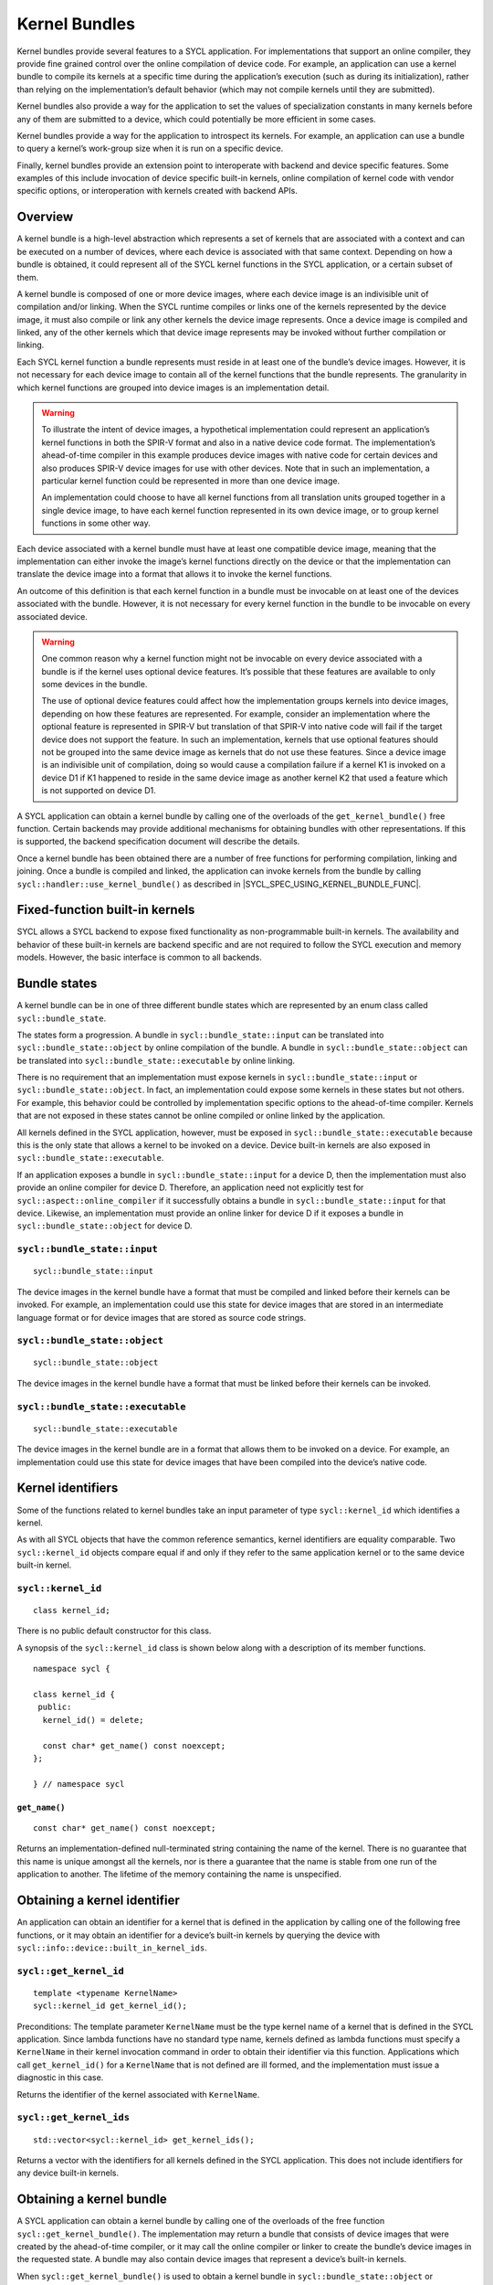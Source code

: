 ..
  Copyright 2024 The Khronos Group Inc.
  SPDX-License-Identifier: CC-BY-4.0

.. _iface-kernel-bundle:

**************
Kernel Bundles
**************


Kernel bundles provide several features to a SYCL application.
For implementations that support an online compiler, they provide
fine grained control over the online compilation of device code.
For example, an application can use a kernel bundle to compile its
kernels at a specific time during the application’s execution
(such as during its initialization), rather than relying on the
implementation’s default behavior (which may not compile kernels
until they are submitted).

Kernel bundles also provide a way for the application to set the
values of specialization constants in many kernels before any of
them are submitted to a device, which could potentially be more
efficient in some cases.

Kernel bundles provide a way for the application to introspect its
kernels. For example, an application can use a bundle to query a
kernel’s work-group size when it is run on a specific device.

Finally, kernel bundles provide an extension point to interoperate
with backend and device specific features. Some examples of this
include invocation of device specific built-in kernels, online
compilation of kernel code with vendor specific options, or
interoperation with kernels created with backend APIs.

========
Overview
========

A kernel bundle is a high-level abstraction which represents
a set of kernels that are associated with a context and can
be executed on a number of devices, where each device is
associated with that same context. Depending on how a bundle
is obtained, it could represent all of the SYCL kernel functions
in the SYCL application, or a certain subset of them.

A kernel bundle is composed of one or more device images, where
each device image is an indivisible unit of compilation and/or
linking. When the SYCL runtime compiles or links one of the
kernels represented by the device image, it must also compile
or link any other kernels the device image represents. Once a
device image is compiled and linked, any of the other kernels
which that device image represents may be invoked without
further compilation or linking.

Each SYCL kernel function a bundle represents must reside in at
least one of the bundle’s device images. However, it is not
necessary for each device image to contain all of the kernel
functions that the bundle represents. The granularity in which
kernel functions are grouped into device images is
an implementation detail.

.. warning::

  To illustrate the intent of device images, a hypothetical
  implementation could represent an application’s kernel
  functions in both the SPIR-V format and also in a native
  device code format. The implementation’s ahead-of-time
  compiler in this example produces device images with native
  code for certain devices and also produces SPIR-V device
  images for use with other devices. Note that in such an
  implementation, a particular kernel function could be
  represented in more than one device image.

  An implementation could choose to have all kernel functions
  from all translation units grouped together in a single
  device image, to have each kernel function represented
  in its own device image, or to group kernel functions
  in some other way.

Each device associated with a kernel bundle must have at
least one compatible device image, meaning that the
implementation can either invoke the image’s kernel
functions directly on the device or that the implementation
can translate the device image into a format that
allows it to invoke the kernel functions.

An outcome of this definition is that each kernel function
in a bundle must be invocable on at least one of the devices
associated with the bundle. However, it is not necessary for
every kernel function in the bundle to be invocable on
every associated device.

.. warning::

  One common reason why a kernel function might not be
  invocable on every device associated with a bundle is if
  the kernel uses optional device features. It’s possible
  that these features are available to only some devices
  in the bundle.

  The use of optional device features could affect how the
  implementation groups kernels into device images,
  depending on how these features are represented. For
  example, consider an implementation where the optional
  feature is represented in SPIR-V but translation of that
  SPIR-V into native code will fail if the target device
  does not support the feature. In such an implementation,
  kernels that use optional features should not be grouped
  into the same device image as kernels that do not use
  these features. Since a device image is an indivisible
  unit of compilation, doing so would cause a compilation
  failure if a kernel K1 is invoked on a device D1 if K1
  happened to reside in the same device image as another
  kernel K2 that used a feature which is not supported
  on device D1.
.. seealso:: |SYCL_SPEC_OPTIONAL_KERNEL_FEATURES|

A SYCL application can obtain a kernel bundle by calling one of the
overloads of the ``get_kernel_bundle()`` free function. Certain
backends may provide additional mechanisms for obtaining bundles
with other representations. If this is supported, the backend
specification document will describe the details.

Once a kernel bundle has been obtained there are a number of free
functions for performing compilation, linking and joining. Once a
bundle is compiled and linked, the application can invoke kernels
from the bundle by calling ``sycl::handler::use_kernel_bundle()`` as
described in |SYCL_SPEC_USING_KERNEL_BUNDLE_FUNC|.


===============================
Fixed-function built-in kernels
===============================

SYCL allows a SYCL backend to expose fixed functionality as
non-programmable built-in kernels. The availability and
behavior of these built-in kernels are backend specific
and are not required to follow the SYCL execution and
memory models. However, the basic interface is
common to all backends.

=============
Bundle states
=============

A kernel bundle can be in one of three different bundle states
which are represented by an enum class called ``sycl::bundle_state``.

The states form a progression. A bundle in
``sycl::bundle_state::input`` can be translated into
``sycl::bundle_state::object`` by online compilation of the bundle.
A bundle in ``sycl::bundle_state::object`` can be translated into
``sycl::bundle_state::executable`` by online linking.

There is no requirement that an implementation must expose kernels in
``sycl::bundle_state::input`` or ``sycl::bundle_state::object``. In fact,
an implementation could expose some kernels in these states but not
others. For example, this behavior could be controlled by
implementation specific options to the ahead-of-time compiler.
Kernels that are not exposed in these states cannot be
online compiled or online linked by the application.

All kernels defined in the SYCL application, however, must be
exposed in ``sycl::bundle_state::executable`` because this is the
only state that allows a kernel to be invoked on a device.
Device built-in kernels are also exposed in
``sycl::bundle_state::executable``.

If an application exposes a bundle in ``sycl::bundle_state::input``
for a device D, then the implementation must also provide an
online compiler for device D. Therefore, an application need
not explicitly test for ``sycl::aspect::online_compiler`` if it
successfully obtains a bundle in ``sycl::bundle_state::input``
for that device. Likewise, an implementation must provide
an online linker for device D if it exposes a bundle in
``sycl::bundle_state::object`` for device D.


``sycl::bundle_state::input``
=============================

::

  sycl::bundle_state::input

The device images in the kernel bundle have a format that must
be compiled and linked before their kernels can be invoked.
For example, an implementation could use this state for
device images that are stored in an intermediate language
format or for device images that are stored as source
code strings.

``sycl::bundle_state::object``
==============================

::

  sycl::bundle_state::object

The device images in the kernel bundle have a format that must
be linked before their kernels can be invoked.

``sycl::bundle_state::executable``
==================================

::

  sycl::bundle_state::executable

The device images in the kernel bundle are in a format that
allows them to be invoked on a device. For example, an
implementation could use this state for device images
that have been compiled into the device’s native code.


==================
Kernel identifiers
==================

Some of the functions related to kernel bundles take an input parameter
of type ``sycl::kernel_id`` which identifies a kernel.

As with all SYCL objects that have the common reference semantics,
kernel identifiers are equality comparable. Two ``sycl::kernel_id``
objects compare equal if and only if they refer to the same
application kernel or to the same device built-in kernel.

.. _kernel_id:

``sycl::kernel_id``
===================

::

 class kernel_id;

There is no public default constructor for this class.

A synopsis of the ``sycl::kernel_id`` class is shown below along with a
description of its member functions.

::

  namespace sycl {

  class kernel_id {
   public:
    kernel_id() = delete;

    const char* get_name() const noexcept;
  };

  } // namespace sycl

``get_name()``
--------------

::

  const char* get_name() const noexcept;

Returns an implementation-defined null-terminated string
containing the name of the kernel. There is no guarantee
that this name is unique amongst all the kernels, nor is
there a guarantee that the name is stable from one run of
the application to another. The lifetime of the memory
containing the name is unspecified.

=============================
Obtaining a kernel identifier
=============================

An application can obtain an identifier for a kernel that
is defined in the application by calling one of the following
free functions, or it may obtain an identifier for a device’s
built-in kernels by querying the device with
``sycl::info::device::built_in_kernel_ids``.

``sycl::get_kernel_id``
=======================

::

  template <typename KernelName>
  sycl::kernel_id get_kernel_id();

Preconditions: The template parameter ``KernelName`` must be the type
kernel name of a kernel that is defined in the SYCL application. Since
lambda functions have no standard type name, kernels defined as lambda
functions must specify a ``KernelName`` in their kernel invocation
command in order to obtain their identifier via this function.
Applications which call ``get_kernel_id()`` for a ``KernelName``
that is not defined are ill formed, and the implementation must
issue a diagnostic in this case.

Returns the identifier of the kernel associated with ``KernelName``.

``sycl::get_kernel_ids``
========================

::

  std::vector<sycl::kernel_id> get_kernel_ids();

Returns a vector with the identifiers for all kernels defined
in the SYCL application. This does not include identifiers for
any device built-in kernels.

=========================
Obtaining a kernel bundle
=========================

A SYCL application can obtain a kernel bundle by calling one of the
overloads of the free function ``sycl::get_kernel_bundle()``. The
implementation may return a bundle that consists of device images
that were created by the ahead-of-time compiler, or it may call the
online compiler or linker to create the bundle’s device images in the
requested state. A bundle may also contain device images that
represent a device’s built-in kernels.

When ``sycl::get_kernel_bundle()`` is used to obtain a kernel bundle in
``sycl::bundle_state::object`` or ``sycl::bundle_state::executable``,
any specialization constants in the bundle will have their
default values.

``sycl::get_kernel_bundle``
===========================

::

  template <sycl::bundle_state State>
  sycl::kernel_bundle<State> get_kernel_bundle(const sycl::context& ctxt,
                                               const std::vector<sycl::device>& devs);

Returns: A kernel bundle in state ``State`` which contains all of the kernels
in the application which are compatible with at least one of the devices in
``devs``. This does not include any device built-in kernels. The bundle’s
set of associated devices is ``devs`` (with any duplicate devices removed).

Since the implementation may not represent all kernels in
``sycl::bundle_state::input`` or ``sycl::bundle_state::object``, calling
this function with one of those states may return a bundle that is missing
some of the application’s kernels.

Throws:

* A ``sycl::exception`` with the ``sycl::errc::invalid`` error code if any
  of the devices in ``devs`` is not one of devices contained by the context
  ``ctxt`` or is not a descendent device of some device in ``ctxt``.
* A ``sycl::exception`` with the ``sycl::errc::invalid`` error code if the
  ``devs`` vector is empty.
* A ``sycl::exception`` with the ``sycl::errc::invalid`` error code if
  ``Stat`` is ``sycl::bundle_state::input`` and any device in
  ``devs`` does not have ``sycl::aspect::online_compiler``.
* A ``sycl::exception`` with the ``sycl::errc::invalid`` error code if
  ``State`` is ``sycl::bundle_state::object`` and any device in
  ``devs`` does not have ``sycl::aspect::online_linker``.
* A ``sycl::exception`` with the ``sycl::errc::build`` error code if
  ``State`` is ``sycl::bundle_state::object`` or
  ``sycl::bundle_state::executable``, if the implementation needs
  to perform an online compile or link, and if the online
  compile or link fails.

::

  template <sycl::bundle_state State>
  sycl::kernel_bundle<State> get_kernel_bundle(const sycl::context& ctxt,
                                               const std::vector<sycl::device>& devs,
                                               const std::vector<sycl::kernel_id>& kernelIds);

Returns: A kernel bundle in state ``State`` which contains all of
the device images that are compatible with at least one of the
devices in ``devs``, further filtered to contain only those device
images that contain at least one of the kernels with the given
identifiers. These identifiers may represent kernels that are defined
in the application, device built-in kernels, or a mixture of the two.
Since the device images may group many kernels together,
the returned bundle may contain additional kernels beyond those
that are requested in ``kernelIds``. The bundle’s set of associated
devices is ``devs`` (with duplicate devices removed).

Since the implementation may not represent all kernels in
``sycl::bundle_state::input`` or ``sycl::bundle_state::object``,
calling this function with one of those states may return a
bundle that is missing some of the kernels in ``kernelIds``.
The application can test for this via
``sycl::kernel_bundle::has_kernel()``.

Throws:

* A ``sycl::exception`` with the ``sycl::errc::invalid`` error code if
  any of the kernels identified by ``kernelIds`` are incompatible with
  all devices in ``devs``.
* A ``sycl::exception`` with the ``sycl::errc::invalid`` error code if
  any of the devices in ``devs`` is not one of devices contained by the
  context ``ctxt`` or is not a descendent device of some device in ``ctxt``.
* A ``sycl::exception`` with the ``sycl::errc::invalid`` error code if
  the ``devs`` vector is empty.
* A ``sycl::exception`` with the ``sycl::errc::invalid`` error code if
  ``State`` is ``sycl::bundle_state::input`` and any device in ``devs``
  does not have ``sycl::aspect::online_compiler``.
* A ``sycl::exception`` with the ``sycl::errc::invalid`` error code if
  ``State`` is ``sycl::bundle_state::object`` and any device in ``devs``
  does not have ``sycl::aspect::online_linker``.
* A ``sycl::exception`` with the ``sycl::errc::build`` error code if ``State``
  is ``sycl::bundle_state::object`` or ``sycl::bundle_state::executable``, if
  the implementation needs to perform an online compile or link, and
  if the online compile or link fails.

::

  template <sycl::bundle_state State, typename Selector>
  sycl::kernel_bundle<State> get_kernel_bundle(const sycl::context& ctxt,
                                               const std::vector<sycl::device>& devs,
                                               Selector selector);

Preconditions: The ``selector`` must be a unary predicate whose return
value is convertible to ``bool`` and whose parameter is
``const sycl::device_image<State>&``.

Effects: The predicate function ``selector`` is called once for every
device image in the application of state ``State`` which is compatible
with at least one of the devices in ``devs``. The function’s return
value determines whether a device image is included in the new
kernel bundle. The ``selector`` is called only for device images
that contain kernels defined in the application, not for device
images that contain device built-in kernels.

Returns: A kernel bundle in state ``State`` which contains all
of the device images for which the ``selecto`` returns ``true``.
The bundle’s set of associated devices is ``devs``
(with duplicate devices removed).

Throws:

* A ``sycl::exception`` with the ``sycl::errc::invalid`` error code if any of
  the devices in ``devs`` is not one of devices contained by the
  context ``ctxt`` or is not a descendent device of some device
  in ``ctxt``.
* A ``sycl::exception`` with the ``sycl::errc::invalid`` error code if
  the ``devs`` vector is empty.
* A ``sycl::exception`` with the ``sycl::errc::invalid`` error code if
  ``State`` is ``sycl::bundle_state::input`` and any device in
  ``devs`` does not have ``sycl::aspect::online_compiler``.
* A ``sycl::exception`` with the ``sycl::errc::invalid`` error code if
  ``State`` is ``sycl::bundle_state::object`` and any device in
  ``devs`` does not have ``sycl::aspect::online_linker``.

::

  template <sycl::bundle_state State> // (1)
  sycl::kernel_bundle<State> get_kernel_bundle(const sycl::context& ctxt);

  template <sycl::bundle_state State> // (2)
  sycl::kernel_bundle<State> get_kernel_bundle(const context& ctxt,
                                               const std::vector<kernel_id>& kernelIds);

  template <sycl::bundle_state State, typename Selector> // (3)
  sycl::kernel_bundle<State> get_kernel_bundle(const sycl::context& ctxt, Selector selector);

1. Equivalent to
   ``sycl::get_kernel_bundle<State>(ctxt, ctxt.get_devices())``.

2. Equivalent to
   ``sycl::get_kernel_bundle<State>(ctxt, ctxt.get_devices(), kernelIds)``.

3. Equivalent to
   ``sycl::get_kernel_bundle<State>(ctxt, ctxt.get_devices(), selector)``.

::

  template <typename KernelName, sycl::bundle_state State> // (1)
  sycl::kernel_bundle<State> get_kernel_bundle(const sycl::context& ctxt);

  template <typename KernelName, sycl::bundle_state State> // (2)
  sycl::kernel_bundle<State> get_kernel_bundle(const sycl::context& ctxt,
                                               const std::vector<sycl::device>& devs);

Preconditions: The template parameter ``KernelName`` must be the type
kernel name of a kernel that is defined in the SYCL application. Since
lambda functions have no standard type name, kernels defined as lambda
functions must specify a ``KernelName`` in their kernel invocation
command in order to use these functions. Applications which call
these functions for a ``KernelName`` that is not defined are ill
formed, and the implementation must issue a diagnostic in this case.

1. Equivalent to ``sycl::get_kernel_bundle<State>(ctxt, ctxt.get_devices(),
   {get_kernel_id<KernelName>()})``.

2. Equivalent to ``sycl::get_kernel_bundle<State>(ctxt, devs,
   {get_kernel_id<KernelName>()})``.

==================================
Querying if a kernel bundle exists
==================================

Most overloads of ``sycl::get_kernel_bundle()`` have a matching overload of
the free function ``sycl::has_kernel_bundle()`` which checks to
see if a kernel bundle with the requested characteristics exists.

``sycl::has_kernel_bundle``
===========================

::

  template <sycl::bundle_state State>
  bool has_kernel_bundle(const sycl::context& ctxt, const std::vector<sycl::device>& devs);

Returns ``true`` only if all of the following are true:

* The application defines at least one kernel that is compatible with at
  least one of the devices in ``devs``, and that kernel can be represented
  in a device image of state ``State``.
* If ``State`` is ``sycl::bundle_state::input``, all devices in
  ``devs`` have ``sycl::aspect::online_compiler``.
* If ``State`` is ``sycl::bundle_state::object``, all devices in
  ``devs`` have ``sycl::aspect::online_linker``.

Throws:

* A ``sycl::exception`` with the ``sycl::errc::invalid`` error code if any of
  the devices in ``devs`` is not one of devices contained by the
  context ``ctxt`` or is not a descendent device of some device in ``ctxt``.
* A ``sycl::exception`` with the ``sycl::errc::invalid`` error code if the
  ``devs`` vector is empty.

::

  template <sycl::bundle_state State>
  bool has_kernel_bundle(const sycl::context& ctxt,
                         const std::vector<sycl::device>& devs,
                         const std::vector<sycl::kernel_id>& kernelIds);

Returns ``true`` only if all of the following are true:

* Each of the kernels in ``kernelIds`` can be represented in a
  device image of state ``State``.
* Each of the kernels in ``kernelIds`` is compatible with at
  least one of the devices in ``devs``.
* If ``State`` is ``sycl::bundle_state::input``, all devices in
  ``devs`` have ``sycl::aspect::online_compiler``.
* If ``State`` is ``sycl::bundle_state::object``, all devices in
  ``devs`` have ``sycl::aspect::online_linker``.

Throws:

* A ``sycl::exception`` with the ``sycl::errc::invalid`` error code if any
  of the devices in ``devs`` is not one of devices contained by
  the context ``ctxt`` or is not a descendent device of some
  device in ``ctxt``.
* A ``sycl::exception`` with the ``sycl::errc::invalid`` error code if
  the ``devs`` vector is empty.

::

  template <sycl::bundle_state State> // (1)
  bool has_kernel_bundle(const sycl::context& ctxt);

  template <sycl::bundle_state State> // (2)
  bool has_kernel_bundle(const sycl::context& ctxt,
                         const std::vector<sycl::kernel_id>& kernelIds);

1. Equivalent to
   ``sycl::has_kernel_bundle(ctxt, ctxt.get_devices())``.

2. Equivalent to
   ``sycl::has_kernel_bundle<State>(ctxt, ctxt.get_devices(), kernelIds)``.

::

  template <typename KernelName, bundle_state State> // (1)
  bool has_kernel_bundle(const sycl::context& ctxt);

  template <typename KernelName, sycl::bundle_state State> // (2)
  bool has_kernel_bundle(const sycl::context& ctxt,
                         const std::vector<sycl::device>& devs);

Preconditions: The template parameter ``KernelName`` must be the
type kernel name of a kernel that is defined in the SYCL
application. Since lambda functions have no standard type
name, kernels defined as lambda functions must specify a
``KernelName`` in their kernel invocation command in order
to use these functions. Applications which call these functions
for a ``KernelName`` that is not defined are ill formed, and
the implementation must issue a diagnostic in this case.

1. Equivalent to
   ``sycl::has_kernel_bundle<State>(ctxt, {get_kernel_id<KernelName>()})``.

2. Equivalent to
   ``sycl::has_kernel_bundle<State>(ctxt, devs, {get_kernel_id<KernelName>()})``.

================================================
Querying if a kernel is compatible with a device
================================================

The following free functions allow an application to test whether
a particular kernel is compatible with a device. A kernel that is
defined in the application is compatible with a device unless:

It uses optional features which are not supported on the device, as
described in |SYCL_SPEC_OPTIONAL_KERNEL_FEATURES|; or

It is decorated with a ``[[sycl::device_has()]]`` C++ attribute that
lists an aspect that is not supported by the device

The translation unit containing the kernel was compiled in a
compilation environment that does not support the device. Each
implementation defines the specific criteria for which devices
are supported in its compilation environment. For example, this
might be dependent on options passed to the compiler.

A device built-in kernel is only compatible with the device for
which it is built-in.

``sycl::is_compatible``
=======================

::

  bool is_compatible(const std::vector<sycl::kernel_id>& kernelIds,
                     const sycl::device& dev);

Returns ``true`` if all of the kernels identified by ``kernelIds``
are compatible with the device ``dev``.

::

  template <typename KernelName>
  bool is_compatible(const sycl::device& dev);

Preconditions: The template parameter ``KernelName`` must be the type
kernel name of a kernel that is defined in the SYCL application. Since
lambda functions have no standard type name, kernels defined as lambda
functions must specify a ``KernelName`` in their kernel invocation
command in order to use this function. Applications which call this
function for a ``KernelName`` that is not defined are ill formed,
and the implementation must issue a diagnostic in this case.

Equivalent to
``sycl::is_compatible<State>({get_kernel_id<KernelName>()}, dev)``.

======================
Joining kernel bundles
======================

Two or more kernel bundles of the same state may be joined together into
a single composite bundle. Joining bundles together is not the same as
online compiling or linking because it produces a new bundle in the same
state as its inputs. Rather, joining creates the union of all the
devices images from the input bundles, eliminates duplicate copies
of the same device image, and creates a new bundle from the result.

``sycl::join``
==============

::

  template <sycl::bundle_state State>
  sycl::kernel_bundle<State> join(const std::vector<sycl::kernel_bundle<State>>& bundles);

Returns: A new kernel bundle that contains a copy of all the device
images in the input ``bundles`` with duplicates removed. The new
bundle has the same associated context and the same set of
associated devices as those in ``bundles``.

Throws a ``sycl::exception`` with the ``sycl::errc::invalid``
error code if the bundles in ``bundles`` do not all have the
same associated context or do not all have the same set of
associated devices.

============================
Online compiling and linking
============================

If the implementation provides an online compiler or linker, a SYCL
application can use the free functions defined in this section to
transform a kernel bundle from ``sycl::bundle_state::input`` into a
bundle of state ``sycl::bundle_state::object`` or to transform a bundle
from ``sycl::bundle_state::object`` into a bundle of state
``sycl::bundle_state::executable``.

An application can query whether the implementation provides an
online compiler or linker by querying a device for
``sycl::aspect::online_compiler`` or ``sycl::aspect::online_linker``.

All of the functions in this section accept a ``sycl::property_list``
parameter, which can affect the semantics of the compilation or
linking operation. The core SYCL specification does not currently
define any such properties, but vendors may specify these
properties as an extension.

``sycl::compile``
=================

::

  sycl::kernel_bundle<sycl::bundle_state::object>
  compile(const sycl::kernel_bundle<sycl::bundle_state::input>& inputBundle,
          const std::vector<sycl::device>& devs,
          const sycl::property_list& propList = {});

Effects: The device images from ``inputBundle`` are translated into
one or more new device images of state ``sycl::bundle_state::object``,
and a new kernel bundle is created to contain these new device
images. The new bundle represents all of the kernels in
``inputBundles`` that are compatible with at least one of the
devices in ``devs``. Any remaining kernels (those that are not
compatible with any of the devices ``devs``) are not compiled
and not represented in the new kernel bundle.

The new bundle has the same associated context as ``inputBundle``,
and the new bundle’s set of associated devices is ``devs`` (with
duplicate devices removed).

Returns the new kernel bundle.

Throws:

* A ``sycl::exception`` with the ``sycl::errc::invalid`` error code if
  any of the devices in ``devs`` are not in the set of associated
  devices for ``inputBundle`` (as defined by
  ``sycl::kernel_bundle::get_devices()``)
  or if the ``devs`` vector is empty.
* A ``sycl::exception`` with the ``sycl::errc::build`` error code if the online
  compile operation fails.

``sycl::link``
==============

::

  sycl::kernel_bundle<sycl::bundle_state::executable>
  link(const std::vector<sycl::kernel_bundle<sycl::bundle_state::object>>& objectBundles,
       const std::vector<sycl::device>& devs,
       const sycl::property_list& propList = {});

Effects: Duplicate device images from ``objectBundles`` are
into one or more new device images of state ``sycl::bundle_state::executable``,
and a new kernel bundle is created to contain these new device images.
The new bundle represents all of the kernels in ``objectBundles`` that
are compatible with at least one of the devices in ``devs``. Any
remaining kernels (those that are not compatible with any of the devices
in ``devs``) are not linked and not represented in the new bundle.

The new bundle has the same associated context as those in
``objectBundles``, and the new bundle’s set of associated devices
is ``devs`` (with duplicate devices removed).

Returns the new kernel bundle.

Throws:

* A ``sycl::exception`` with the ``sycl::errc::invalid`` error code if the
  bundles in ``objectBundles`` do not all have the same associated context.
* A ``sycl::exception`` with the ``sycl::errc::invalid`` error code if any
  of the devices in ``devs`` are not in the set of associated devices for
  any of the bundles in ``objectBundles`` (as defined by
  ``sycl::kernel_bundle::get_devices()``) or if the ``devs`` vector is empty.
* A ``sycl::exception`` with the ``sycl::errc::build`` error code if the online
  link operation fails.

``sycl::build``
===============

::

  sycl::kernel_bundle<sycl::bundle_state::executable>
  build(const sycl::kernel_bundle<sycl::bundle_state::input>& inputBundle,
        const std::vector<sycl::device>& devs,
        const sycl::property_list& propList = {});

Effects: This function performs both an online compile and link operation,
translating a kernel bundle of state ``sycl::bundle_state::input`` into
a bundle of state ``sycl::bundle_state::executable``. The device images
from ``inputBundle`` are translated into one or more new device images of
state ``sycl::bundle_state::executable``, and a new bundle is created to
contain these new device images. The new bundle represents all of the
kernels in ``inputBundle`` that are compatible with at least one of the
devices in ``devs``. Any remaining kernels (those that are not compatible
with any of the devices ``devs``) are not compiled or linked and are not
represented in the new bundle.

The new bundle has the same associated context as ``inputBundle``,
and the new bundle’s set of associated devices is ``devs`` (with
duplicate devices removed).

Returns the new kernel bundle.

Throws:

* An ``sycl::exception`` with the ``sycl::errc::invalid`` error code if any
  of the devices in ``devs`` are not in the set of associated devices for
  ``inputBundle`` (as defined by ``sycl::kernel_bundle::get_devices()``)
  or if the ``devs`` vector is empty.
* An ``sycl::exception`` with the ``sycl::errc::build`` error code if the
  online compile or link operations fail.

Additional overloads
====================

::

  sycl::kernel_bundle<sycl::bundle_state::object> // (1)
  compile(const sycl::kernel_bundle<sycl::bundle_state::input>& inputBundle,
          const sycl::property_list& propList = {});

  sycl::kernel_bundle<sycl::bundle_state::executable> // (2)
  link(const sycl::kernel_bundle<sycl::bundle_state::object>& objectBundle,
       const std::vector<sycl::device>& devs,
       const sycl::property_list& propList = {});

  sycl::kernel_bundle<sycl::bundle_state::executable> // (3)
  link(const std::vector<sycl::kernel_bundle<sycl::bundle_state::object>>& objectBundles,
       const sycl::property_list& propList = {});

  sycl::kernel_bundle<sycl::bundle_state::executable> // (4)
  link(const sycl::kernel_bundle<sycl::bundle_state::object>& objectBundle,
       const sycl::property_list& propList = {});

  sycl::kernel_bundle<sycl::bundle_state::executable> // (5)
  build(const sycl::kernel_bundle<sycl::bundle_state::input>& inputBundle,
        const sycl::property_list& propList = {});

1. Equivalent to
   ``sycl::compile(inputBundle, inputBundle.get_devices(), propList)``.
2. Equivalent to
   ``sycl::link({objectBundle}, devs, propList)``.
3. Equivalent to
   ``sycl::link(objectBundles, devs, propList)``, where
   ``devs`` is the intersection of associated
   devices in common for all bundles in ``objectBundles``.
4. Equivalent to
   ``sycl::link({objectBundle}, objectBundle.get_devices(), propList)``.
5. Equivalent to
   ``sycl::build(inputBundle, inputBundle.get_devices(), propList)``.
